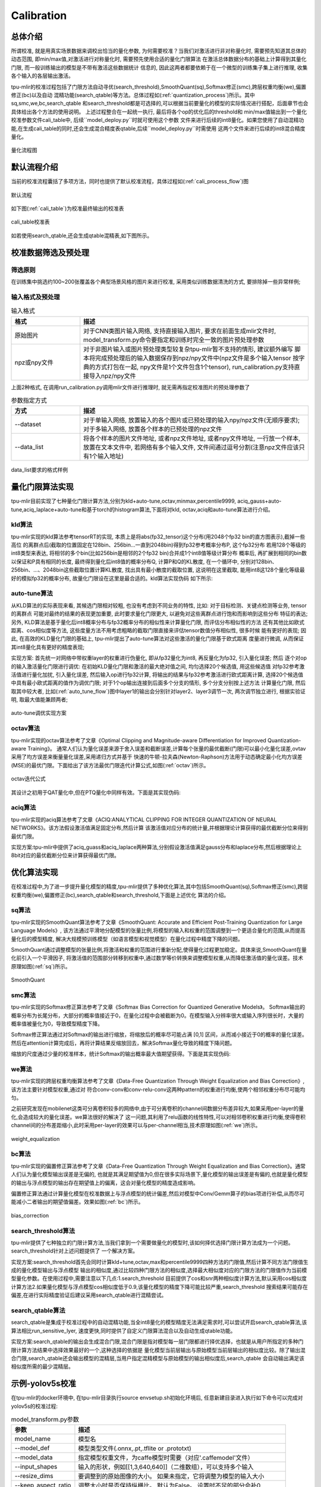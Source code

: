 Calibration
============

总体介绍
--------------------
所谓校准, 就是用真实场景数据来调校出恰当的量化参数, 为何需要校准？当我们对激活进行非对称量化时,
需要预先知道其总体的动态范围, 即min/max值,对激活进行对称量化时, 需要预先使用合适的量化门限算法
在激活总体数据分布的基础上计算得到其量化门限, 而一般训练输出的模型是不带有激活这些数据统计
信息的, 因此这两者都要依赖于在一个微型的训练集子集上进行推理, 收集各个输入的各层输出激活。

tpu-mlir的校准过程包括了门限方法自动寻优(search_threshold),SmoothQuant(sq),Softmax修正(smc),跨层权重均衡(we),偏置修正(bc)以及自动
混精功能(search_qtable)等方法。总体过程如(:ref:`quantization_process`)所示。其中sq,smc,we,bc,search_qtable
和search_threshold都是可选择的,可以根据当前要量化的模型的实际情况进行搭配，后面章节也会具体给出各个方法的使用说明。
上述过程整合在一起统一执行, 最后将各个op的优化后的threshold和
min/max值输出到一个量化校准参数文件cali_table中, 后续``model_deploy.py``时就可使用这个参数
文件来进行后续的int8量化。如果您使用了自动混精功能,在生成cali_table的同时,还会生成混合精度表qtable,后续``model_deploy.py``时需使用
这两个文件来进行后续的int8混合精度量化。

.. _quantization_process:
.. figure:: ../assets/quant.png
   :height: 22cm
   :align: center

   量化流程图

默认流程介绍
--------------------

当前的校准流程囊括了多项方法，同时也提供了默认校准流程，具体过程如(:ref:`cali_process_flow`)图

.. _cali_process_flow:
.. figure:: ../assets/cali_process_cn.png
   :align: center

   默认流程

如下图(:ref:`cali_table`)为校准最终输出的校准表

.. _cali_table:
.. figure:: ../assets/cali_table.png
   :align: center

   cali_table校准表

如若使用search_qtable,还会生成qtable混精表,如下图所示。

.. figure:: ../assets/qtable.png
   :align: center

.. _calibration_doc:

校准数据筛选及预处理
--------------------

筛选原则
~~~~~~~~~~~~~~~~

在训练集中挑选约100~200张覆盖各个典型场景风格的图片来进行校准, 采用类似训练数据清洗的方式, 要排除掉一些异常样例;


输入格式及预处理
~~~~~~~~~~~~~~~~

.. list-table:: 输入格式
   :widths: 18 60
   :header-rows: 1

   * - 格式
     - 描述
   * - 原始图片
     - 对于CNN类图片输入网络, 支持直接输入图片, 要求在前面生成mlir文件时,
       model_transform.py命令要指定和训练时完全一致的图片预处理参数
   * - npz或npy文件
     - 对于非图片输入或图片预处理类型较复杂tpu-mlir暂不支持的情形, 建议额外编写
       脚本将完成预处理后的输入数据保存到npz/npy文件中(npz文件是多个输入tensor
       按字典的方式打包在一起, npy文件是1个文件包含1个tensor),
       run_calibration.py支持直接导入npz/npy文件

上面2种格式, 在调用run_calibration.py调用mlir文件进行推理时, 就无需再指定校准图片的预处理参数了

.. list-table:: 参数指定方式
   :widths: 18 60
   :header-rows: 1

   * - 方式
     - 描述
   * - --dataset
     - 对于单输入网络, 放置输入的各个图片或已预处理的输入npy/npz文件(无顺序要求); 对于多输入网络,
       放置各个样本的已预处理的npz文件
   * - --data_list
     - 将各个样本的图片文件地址, 或者npz文件地址, 或者npy文件地址, 一行放一个样本,
       放置在文本文件中, 若网络有多个输入文件, 文件间通过逗号分割(注意npz文件应该只有1个输入地址)

.. _data_list:
.. figure:: ../assets/data_list.png
   :align: center

   data_list要求的格式样例


.. _calibration_doc2:

量化门限算法实现
--------------------

tpu-mlir目前实现了七种量化门限计算方法,分别为kld+auto-tune,octav,minmax,percentile9999,
aciq_gauss+auto-tune,aciq_laplace+auto-tune和基于torch的histogram算法,下面将对kld,
octav,aciq和auto-tune算法进行介绍。

kld算法
~~~~~~~~~~~~~~~~

tpu-mlir实现的kld算法参考tensorRT的实现, 本质上是将abs(fp32_tensor)这个分布(用2048个fp32 bin的直方图表示),截掉一些高位
的离群点后(截取的位置固定在128bin、256bin...一直到2048bin)得到fp32参考概率分布P, 这个fp32分布
若用128个等级的int8类型来表达, 将相邻的多个bin(比如256bin是相邻的2个fp32 bin)合并成1个int8值等级计算分布
概率后, 再扩展到相同的bin数以保证和P具有相同的长度, 最终得到量化后int8值的概率分布Q, 计算P和Q的KL散度,
在一个循环中, 分别对128bin、256bin、...、2048bin这些截取位置计算KL散度, 找出具有最小散度的截取位置,
这说明在这里截取, 能用int8这128个量化等级最好的模拟fp32的概率分布, 故量化门限设在这里是最合适的。kld算法实现伪码
如下所示:

.. code-block:: shell
   :linenos:

   the pseudocode of computing int8 quantize threshold by kld:
       Prepare fp32 histogram H with 2048 bins
       compute the absmax of fp32 value

       for i in range(128,2048,128):
         Outliers_num=sum(bin[i], bin[i+1],…, bin[2047])
         Fp32_distribution=[bin[0], bin[1],…, bin[i-1]+Outliers_num]
         Fp32_distribution/= sum(Fp32_distribution)

         int8_distribution = quantize [bin[0], bin[1],…, bin[i]] into 128 quant level
         expand int8_distribution to i bins
         int8_distribution /= sum(int8_distribution)
         kld[i] = KLD(Fp32_distribution, int8_distribution)
       end for

       find i which kld[i] is minimal
       int8 quantize threshold = (i + 0.5)*fp32 absmax/2048

auto-tune算法
~~~~~~~~~~~~~~~~

从KLD算法的实际表现来看, 其候选门限相对较粗, 也没有考虑到不同业务的特性, 比如: 对于目标检测、关键点检测等业务, tensor的离群点
可能对最终的结果的表现更加重要, 此时要求量化门限更大, 以避免对这些离群点进行饱和而影响到这些分布
特征的表达; 另外, KLD算法是基于量化后int8概率分布与fp32概率分布的相似性来计算量化门限, 而评估分布相似性的方法
还有其他比如欧式距离、cos相似度等方法, 这些度量方法不用考虑粗略的截取门限直接来评估tensor数值分布相似性, 很多时候
能有更好的表现; 因此, 在高效的KLD量化门限的基础上, tpu-mlir提出了auto-tune算法对这些激活的量化门限基于欧式距离
度量进行微调, 从而保证其int8量化具有更好的精度表现;

实现方案: 首先统一对网络中带权重layer的权重进行伪量化, 即从fp32量化为int8, 再反量化为fp32, 引入量化误差; 然后
逐个对op的输入激活量化门限进行调优: 在初始KLD量化门限和激活的最大绝对值之间, 均匀选择20个候选值, 用这些候选值
对fp32参考激活值进行量化加扰, 引入量化误差, 然后输入op进行fp32计算, 将输出的结果与fp32参考激活进行欧式距离计算,
选择20个候选值中具有最小欧式距离的值作为调优门限; 对于1个op输出连接到后面多个分支的情形, 多个分支分别按上述方法
计算量化门限, 然后取其中较大者, 比如(:ref:`auto_tune_flow`)图中layer1的输出会分别针对layer2、layer3调节一次, 两次调节独立进行,
根据实验证明, 取最大值能兼顾两者;

.. _auto_tune_flow:
.. figure:: ../assets/auto_tune_cn.png
   :align: center

   auto-tune调优实现方案

octav算法
~~~~~~~~~~~~~~~~

tpu-mlir实现的octav算法参考了文章《Optimal Clipping and Magnitude-aware Differentiation for Improved Quantization-aware Training》。
通常人们认为量化误差来源于舍入误差和截断误差,计算每个张量的最优截断(门限)可以最小化量化误差,ovtav采用了均方误差来衡量量化误差,采用递归方式并基于
快速的牛顿-拉夫森(Newton-Raphson)方法用于动态确定最小化均方误差(MSE)的最优门限。下面给出了该方法最优门限迭代计算公式,如图(:ref:`octav`)所示。

.. _octav:
.. figure:: ../assets/octav.png
   :align: center

   octav迭代公式

其设计之初用于QAT量化中,但在PTQ量化中同样有效。下面是其实现伪码:

.. code-block:: shell
   :linenos:

   the pseudocode of computing int8 quantize threshold by octav:
       Prepare T: Tensor to be quantized,
               B: Number of quantization bits,
               epsilon: Convergence threshold (e.g., 1e-5),
               s_0: Initial guess for the clipping scalar (e.g., max absolute value in tensor T)
       compute s_star: Optimal clipping scalar

       for n in range(20):
          Compute the indicator functions for the current clipping scalar:
          I_clip = 1{|T| > s_n}  (applied element-wise to tensor T)
          I_disc = 1{0 < |T| ≤ s_n}

          Update the clipping scalar s_n to the next one s_(n+1) using:
          s_(n+1) = (Σ|x| * I_clip) / ((4^{-B} / 3) * ΣI_disc + ΣI_clip)
          where Σ denotes the summation over the corresponding elements

          If |s_(n+1) - s_n| < epsilon, the algorithm is considered to have converged
       end for
       s_star = s_n

aciq算法
~~~~~~~~~~~~~~~~

tpu-mlir实现的aciq算法参考了文章《ACIQ:ANALYTICAL CLIPPING FOR INTEGER QUANTIZATION OF NEURAL NETWORKS》。该方法假设激活值满足固定分布,然后计算
该激活值对应分布的统计量,并根据理论计算获得的最优截断分位来得到最优门限。

实现方案:tpu-mlir中提供了aciq_guass和aciq_laplace两种算法,分别假设激活值满足gauss分布和laplace分布,然后根据理论上8bit对应的最优截断分位来计算获得最优门限。

优化算法实现
--------------------

在校准过程中,为了进一步提升量化模型的精度,tpu-mlir提供了多种优化算法,其中包括SmoothQuant(sq),Softmax修正(smc),跨层权重均衡(we),偏置修正(bc),search_qtable和search_threshold,下面是上述优化
算法的介绍。

sq算法
~~~~~~~~~~~~~~~~~~~~~~
tpu-mlir实现的SmoothQuant算法参考了文章《SmoothQuant: Accurate and Efficient Post-Training Quantization for Large Language Models》,
该方法通过平滑地分配模型的张量比例,将模型的输入和权重的范围调整到一个更适合量化的范围,从而提高量化后的模型精度,
解决大规模预训练模型（如语言模型和视觉模型）在量化过程中精度下降的问题。

SmoothQuant通过调整模型的张量比例,将激活和权重的范围进行重新分配,使得量化过程更加稳定。具体来说,SmoothQuant在量化前引入一个平滑因子,
将激活值的范围部分转移到权重中,通过数学等价转换来调整模型权重,从而降低激活值的量化误差。技术原理如图(:ref:`sq`)所示。

.. _sq:
.. figure:: ../assets/sq.png
   :align: center

   SmoothQuant

smc算法
~~~~~~~~~~~~~~~~~~~~~~
tpu-mlir实现的Softmax修正算法参考了文章《Softmax Bias Correction for Quantized Generative Models》。
Softmax输出的概率分布为长尾分布，大部分的概率值接近于0，在量化过程中会被截断为0。在模型输入分辨率很大或输入序列很长时，大量的概率值被量化为0，导致模型精度下降。

Softmax修正算法通过对Softmax的输出进行缩放，将缩放后的概率尽可能占满 [0,1] 区间，从而减小接近于0的概率的量化误差。
然后在attention计算完成后，再将计算结果反缩放回去，解决Softmax量化导致的精度下降问题。

缩放的尺度通过少量的校准样本，统计Softmax的输出概率最大值期望获得。下面是其实现伪码:

.. code-block:: shell
   :linenos:

   the pseudocode of quantized attention with softmax correction:
       Prepare Q: Quantized query tensor,
               K: Quantized key tensor,
               V: Quantized value tensor,
               S: Scaling factor for softmax correction
       compute O: Quantized attention output tensor

       prob = softmax(Q * K^T) (softmax calculated in floating-point)
       scaled_prob = prob / S
       quantized_scaled_prob = quantize(scaled_prob)
       O = quantized_scaled_prob * V * S

we算法
~~~~~~~~~~~~~~~~~~~~~~

tpu-mlir实现的跨层权重均衡算法参考了文章《Data-Free Quantization Through Weight Equalization and Bias Correction》,该方法主要针对模型权重,通过对
符合conv-conv和conv-relu-conv这两种pattern的权重进行均衡,使两个相邻权重分布尽可能均匀。

之前研究发现在mobilenet这类可分离卷积较多的网络中,由于可分离卷积的channel间数据分布差异较大,如果采用per-layer的量化,会造成较大的量化误差。we算法很好的解决了
这一问题,其利用了relu函数的线性特性,可以对相邻卷积权重进行均衡,使得卷积channel间的分布差距缩小,此时采用per-layer的效果可以与per-channel相当,技术原理如图(:ref:`we`)所示。

.. _we:
.. figure:: ../assets/weq.png
   :align: center

   weight_equalization

bc算法
~~~~~~~~~~~~~~~~~~~~~~

tpu-mlir实现的偏置修正算法参考了文章《Data-Free Quantization Through Weight Equalization and Bias Correction》。通常人们认为量化模型输出误差是无偏的,
也就是其满足期望值为0,但在很多实际场景下,量化模型的输出误差是有偏的,也就是量化模型的输出与浮点模型的输出存在期望值上的偏离，这会对量化模型的精度造成影响。

偏置修正算法通过计算量化模型在校准数据上与浮点模型的统计偏差,然后对模型中Conv/Gemm算子的bias项进行补偿,从而尽可能减小二者输出的期望值偏差。效果如图(:ref:`bc`)所示。

.. _bc:
.. figure:: ../assets/bias.png
   :align: center

   bias_correction

search_threshold算法
~~~~~~~~~~~~~~~~~~~~~~

tpu-mlir提供了七种独立的门限计算方法,当我们拿到一个需要做量化的模型时,该如何择优选择门限计算方法成为一个问题。search_threshold针对上述问题提供了
一个解决方案。

实现方案:search_threshold首先会同时计算kld+tune,octav,max和percentile9999四种方法的门限值,然后计算不同方法门限值生成的量化模型输出与浮点模型
输出的相似度,通过比较四种门限方法的相似度,选择最大相似度对应的门限方法的门限值作为当前模型量化参数。在使用过程中,需要注意以下几点:1.search_threshold
目前提供了cos和snr两种相似度计算方法,默认采用cos相似度计算方法2.如果量化模型与浮点模型cos相似度低于0.9,该量化模型的精度下降可能比较严重,search_threshold
搜索结果可能存在偏差,在进行实际精度验证后建议采用search_qtable进行混精尝试。

search_qtable算法
~~~~~~~~~~~~~~~~~~~~~~

search_qtable是集成于校准过程中的自动混精功能,当全int8量化的模型精度无法满足需求时,可以尝试开启search_qtable算法,该算法相比run_sensitive_lyer,
速度更快,同时提供了自定义门限算法混合以及自动生成qtable功能。

实现方案:search_qtable的输出会生成混合门限,混合门限是指对模型每一层门限都进行择优选择，也就是从用户所指定的多种门限计算方法结果中选择效果最好的一个,这种选择的依据是
量化模型当前层输出与原始模型当前层输出的相似度比较。除了输出混合门限,search_qtable还会输出模型的混精层,当用户指定混精模型与原始模型的输出相似度后,search_qtable
会自动输出满足该相似度所需的最少混精层。

.. _calibration_doc3:

示例-yolov5s校准
--------------------

在tpu-mlir的docker环境中, 在tpu-mlir目录执行source envsetup.sh初始化环境后, 任意新建目录进入执行如下命令可以完成对yolov5s的校准过程:

.. code-block:: shell
   :linenos:

   $ model_transform.py \
      --model_name yolov5s \
      --model_def  ${REGRESSION_PATH}/model/yolov5s.onnx \
      --input_shapes [[1,3,640,640]] \
      --keep_aspect_ratio \  #keep_aspect_ratio、mean、scale、pixel_format均为预处理参数
      --mean 0.0,0.0,0.0 \
      --scale 0.0039216,0.0039216,0.0039216 \
      --pixel_format rgb \
      --output_names 350,498,646 \
      --test_input ${REGRESSION_PATH}/image/dog.jpg \
      --test_result yolov5s_top_outputs.npz \
      --mlir yolov5s.mlir

.. list-table:: model_transform.py参数
   :widths: 18 60
   :header-rows: 1

   * - 参数
     - 描述
   * - model_name
     - 模型名
   * - --model_def
     - 模型类型文件(.onnx,.pt,.tflite or .prototxt)
   * - --model_data
     - 指定模型权重文件，为caffe模型时需要（对应'.caffemodel'文件）
   * - --input_shapes
     - 输入的形状，例如[[1,3,640,640]]（二维数组），可以支持多个输入
   * - --resize_dims
     - 要调整到的原始图像的大小。 如果未指定，它将调整为模型的输入大小
   * - --keep_aspect_ratio
     - 调整大小时是否保持纵横比。 默认为False。 设置时不足的部分会补0
   * - --mean
     - 图像每个通道的平均值。 默认为 0.0,0.0,0.0
   * - --scale
     - 图像每个通道的scale。 默认为 1.0,1.0,1.0
   * - --pixel_format
     - 图像类型，可以是 rgb、bgr、gray 或 rgbd
   * - --output_names
     - 输出的名称。 如果未指定，则使用模型的输出，否则使用指定的名称作为输出
   * - --test_input
     - 用于验证的输入文件，可以是图像、npy 或 npz。 如果不指定则不会进行验证
   * - --test_result
     - 输出文件保存验证结果
   * - --excepts
     - 验证过程中要排除的网络层名称。 用逗号分隔
   * - --debug
     - 如果打开调试，则立即模型文件将保留； 或将在转换完成后删除
   * - --mlir
     - 输出mlir文件名（包括路径）

默认流程

.. code-block:: shell
   :linenos:

   $ run_calibration.py yolov5s.mlir \
      --dataset $REGRESSION_PATH/dataset/COCO2017 \
      --input_num 100 \
      --tune_num 10 \
      -o yolov5s_cali_table

使用不同量化门限计算方法

octav:

.. code-block:: shell
   :linenos:

   $ run_calibration.py yolov5s.mlir \
      --dataset $REGRESSION_PATH/dataset/COCO2017 \
      --input_num 100 \
      --cali_method mse \
      -o yolov5s_cali_table

minmax:

.. code-block:: shell
   :linenos:

   $ run_calibration.py yolov5s.mlir \
      --dataset $REGRESSION_PATH/dataset/COCO2017 \
      --input_num 100 \
      --cali_method max \
      -o yolov5s_cali_table

percentile9999:

.. code-block:: shell
   :linenos:

   $ run_calibration.py yolov5s.mlir \
      --dataset $REGRESSION_PATH/dataset/COCO2017 \
      --input_num 100 \
      --cali_method percentile9999 \
      -o yolov5s_cali_table

aciq_gauss:

.. code-block:: shell
   :linenos:

   $ run_calibration.py yolov5s.mlir \
      --dataset $REGRESSION_PATH/dataset/COCO2017 \
      --input_num 100 \
      --cali_method aciq_gauss \
      -o yolov5s_cali_table

aciq_laplace:

.. code-block:: shell
   :linenos:

   $ run_calibration.py yolov5s.mlir \
      --dataset $REGRESSION_PATH/dataset/COCO2017 \
      --input_num 100 \
      --cali_method aciq_laplace \
      -o yolov5s_cali_table

使用优化方法：

sq:

.. code-block:: shell
   :linenos:

   $ run_calibration.py yolov5s.mlir \
      --sq \
      --dataset $REGRESSION_PATH/dataset/COCO2017 \
      --input_num 100 \
      --cali_method mse \
      -o yolov5s_cali_table

we:

.. code-block:: shell
   :linenos:

   $ run_calibration.py yolov5s.mlir \
      --we \
      --dataset $REGRESSION_PATH/dataset/COCO2017 \
      --input_num 100 \
      --cali_method mse \
      -o yolov5s_cali_table

we+bc:

.. code-block:: shell
   :linenos:

   $ run_calibration.py yolov5s.mlir \
      --we \
      --bc \
      --dataset $REGRESSION_PATH/dataset/COCO2017 \
      --input_num 100 \
      --processor bm1684x \
      --bc_inference_num 200 \
      --cali_method mse \
      -o yolov5s_cali_table

we+bc+search_threshold:

.. code-block:: shell
   :linenos:

   $ run_calibration.py yolov5s.mlir \
      --we \
      --bc \
      --dataset $REGRESSION_PATH/dataset/COCO2017 \
      --input_num 100 \
      --processor bm1684x \
      --bc_inference_num 200 \
      --search search_threshold \
      -o yolov5s_cali_table

search_qtable:

.. code-block:: shell
   :linenos:

   $ run_calibration.py yolov5s.mlir \
      --dataset $REGRESSION_PATH/dataset/COCO2017 \
      --input_num 100 \
      --processor bm1684x \
      --max_float_layers 5 \
      --expected_cos 0.99 \
      --transformer False \
      --quantize_method_list KL,MSE \
      --search search_qtable \
      --quantize_table yolov5s_qtable \
      -o yolov5s_cali_table

.. list-table:: run_calibration.py参数
   :widths: 25 60
   :header-rows: 1

   * - 参数
     - 描述
   * - mlir_file
     - mlir文件
   * - --sq
     - 开启SmoothQuant
   * - --smc
     - 开启softmax_correction
   * - --we
     - 开启weight_equalization
   * - --bc
     - 开启bias_correction
   * - --dataset
     - 校准数据集
   * - --data_list
     - input列表
   * - --input_num
     - 校准图像数量
   * - --inference_num
     - search_qtable 和 search_threshold 推理过程所需图片数量
   * - --bc_inference_num
     - bias_correction 推理过程所需图片数量
   * - --tune_list
     - tuning用到的input列表
   * - --tune_num
     - tuning的图像数量
   * - --histogram_bin_num
     - 指定 kld 计算的直方图 bin 数量
   * - --expected_cos
     - 期望search_qtable混精模型输出与浮点模型输出的相似度,取值范围[0,1]
   * - --min_layer_cos
     - bias_correction中该层量化输出与浮点输出的相似度下限,当低于该下限时需要对该层进行补偿,取值范围[0,1]
   * - --max_float_layers
     - search_qtable 浮点层数量
   * - --processor
     - 处理器类型
   * - --cali_method
     - 量化门限计算方法选择,可选择kl,mse,percentile9999,max,默认为kl
   * - --fp_type
     - search_qtable浮点层数据类型
   * - --post_process
     - 后处理路径
   * - --global_compare_layers
     - 指定全局对比层，例如 layer1,layer2 或 layer1:0.3,layer2:0.7
   * - --search
     - 指定搜索类型,其中包括search_qtable,search_threshold,false。其中默认为false,不开启搜索
   * - --transformer
     - 是否是transformer模型,search_qtable中如果是transformer模型可分配指定加速策略
   * - --quantize_method_list
     - search_qtable用来搜索的门限方法,默认仅MSE,支持KL,MSE,MAX,Percentile9999自由选择
   * - --benchmark_method
     - 指定search_threshold中相似度计算方法
   * - --kurtosis_analysis
     - 指定生成各层激活值的kurtosis
   * - --part_quantize
     - 指定模型部分量化,获得cali_table同时会自动生成qtable。可选择N_mode,H_mode,custom_mode,H_mode通常精度较好
   * - --custom_operator
     - 指定需要量化的算子,配合开启上述custom_mode后使用
   * - --part_asymmetric
     - 指定当开启对称量化后,模型某些子网符合特定pattern时,将对应位置算子改为非对称量化
   * - --mix_mode
     - 指定search_qtable特定的混精类型,目前支持8_16和4_8两种
   * - --cluster
     - 指定search_qtable寻找敏感层时采用聚类算法
   * - --quantize_table
     - search_qtable输出的混精度量化表
   * - -o
     - 输出门限表
   * - --debug_cmd
     - debug命令,可以选择校准模式;“percentile9999”采用99.99分位作为初始门限。“max”采用绝对值最大值作为门限。“use_torch_observer_for_cali”采用torch的observer进行校准。"mse"采用octav进行校准。
   * - --debug_log
     - 日志输出级别

执行结果如下图(:ref:`yolov5s_cali`)所示

.. _yolov5s_cali:
.. figure:: ../assets/yolov5s_cali.jpg
   :align: center

   yolov5s_cali校准结果


.. _visual-usage:

可视化工具visual说明
--------------------

可视化工具visual.py可以用来比较量化网络与原始网络的数据相似性，有助于在量化后精度不够满意时候定位问题。此工具在docker中启动，可以在宿主机中启动浏览器打开界面。
工具默认使用tcp端口10000，需要在启动docker时候使用-p命令映射到宿主机，而工具的启动目录必须在网络所在目录。命令启动方式如下图所示：

.. figure:: ../assets/visual_cmd.png
   :width: 800px
   :align: center


.. list-table:: 可视化工具命令行参数
   :widths: 18 60
   :header-rows: 1

   * - 参数
     - 描述
   * - --port
     - 服务程序的TCP监听端口，默认值为10000
   * - --f32_mlir
     - 量化前的浮点mlir网络的文件名，此文件为model_transform生成，一般为netname.mlir，是初始float32网络
   * - --quant_mlir
     - 量化后的定点mlir网络的文件名，此文件为model_deploy生成，一般文件名为netname_int8_sym_tpu.mlir，生成bmodel用的_final.mlir不适用此工具。
   * - --input
     - 运行网络比较的输入样本数据，可以是jpeg图片文件或者npy/npz数据文件，一般可使用网络转换时的test_input
   * - --manual_run
     - 浏览器客户端打开时是否自动运行网络进行数据比较，默认为true，使用此参数则只显示网络结构


在浏览器地址栏输入localhost:9999可以打开程序界面，启动时候会自动进行浮点网络和量化后网络的推理，所以可能会有一定时间的等待。如下图所示：

.. figure:: ../assets/visual_interface1.png
   :width: 800px
   :align: center

上图中使用淡蓝色细线框出了界面的几个区域，除浏览器地址栏之外，程序界面主要显示了：
   1. 当前工作目录，指定的浮点网络和量化后网络；
   2. 精度数据总结区
   3. layer属性显示区域
   4. 网络图形化显示区
   5. tensor数据对比区
   6. tensor数据分布和信息总结显示区（切换tab页面）

鼠标在网络显示区滚动可以放大和缩小网络显示，鼠标悬停或者点击节点可以在layer属性显示区中显示此layer的属性列表，点击layer之间的连线（也就是tensor)，可以在tensor数据对比区显示此tensor的量化前后数据对比。
点击精度数据显示区中的点或者列表中的tensor或者layer，会在网络中定位到这个选中的layer或者tensor。
**需要注意的一点是由于网络是基于量化后网络显示，可能会相比浮点网络有变化，对于浮点网络中不存在的tensor会临时用量化后网络的数据替代，表现出来精度数据等都非常好，实际需要忽略
而只关注浮点和量化后网络都存在的tensor，不存在的tensor的数据类型一般是NA，shape也是[]这样的空值。**
**另外在deploy网络的时候如果没有使用 --debug 参数，一些可视化工具需要的中间数据和文件会被默认清除，造成可视化工具运行不正常，需要增加 --debug 选项重新生成。**


tensor上的信息解读如下：

.. figure:: ../assets/visual_tensor.png
   :width: 400px
   :align: center

